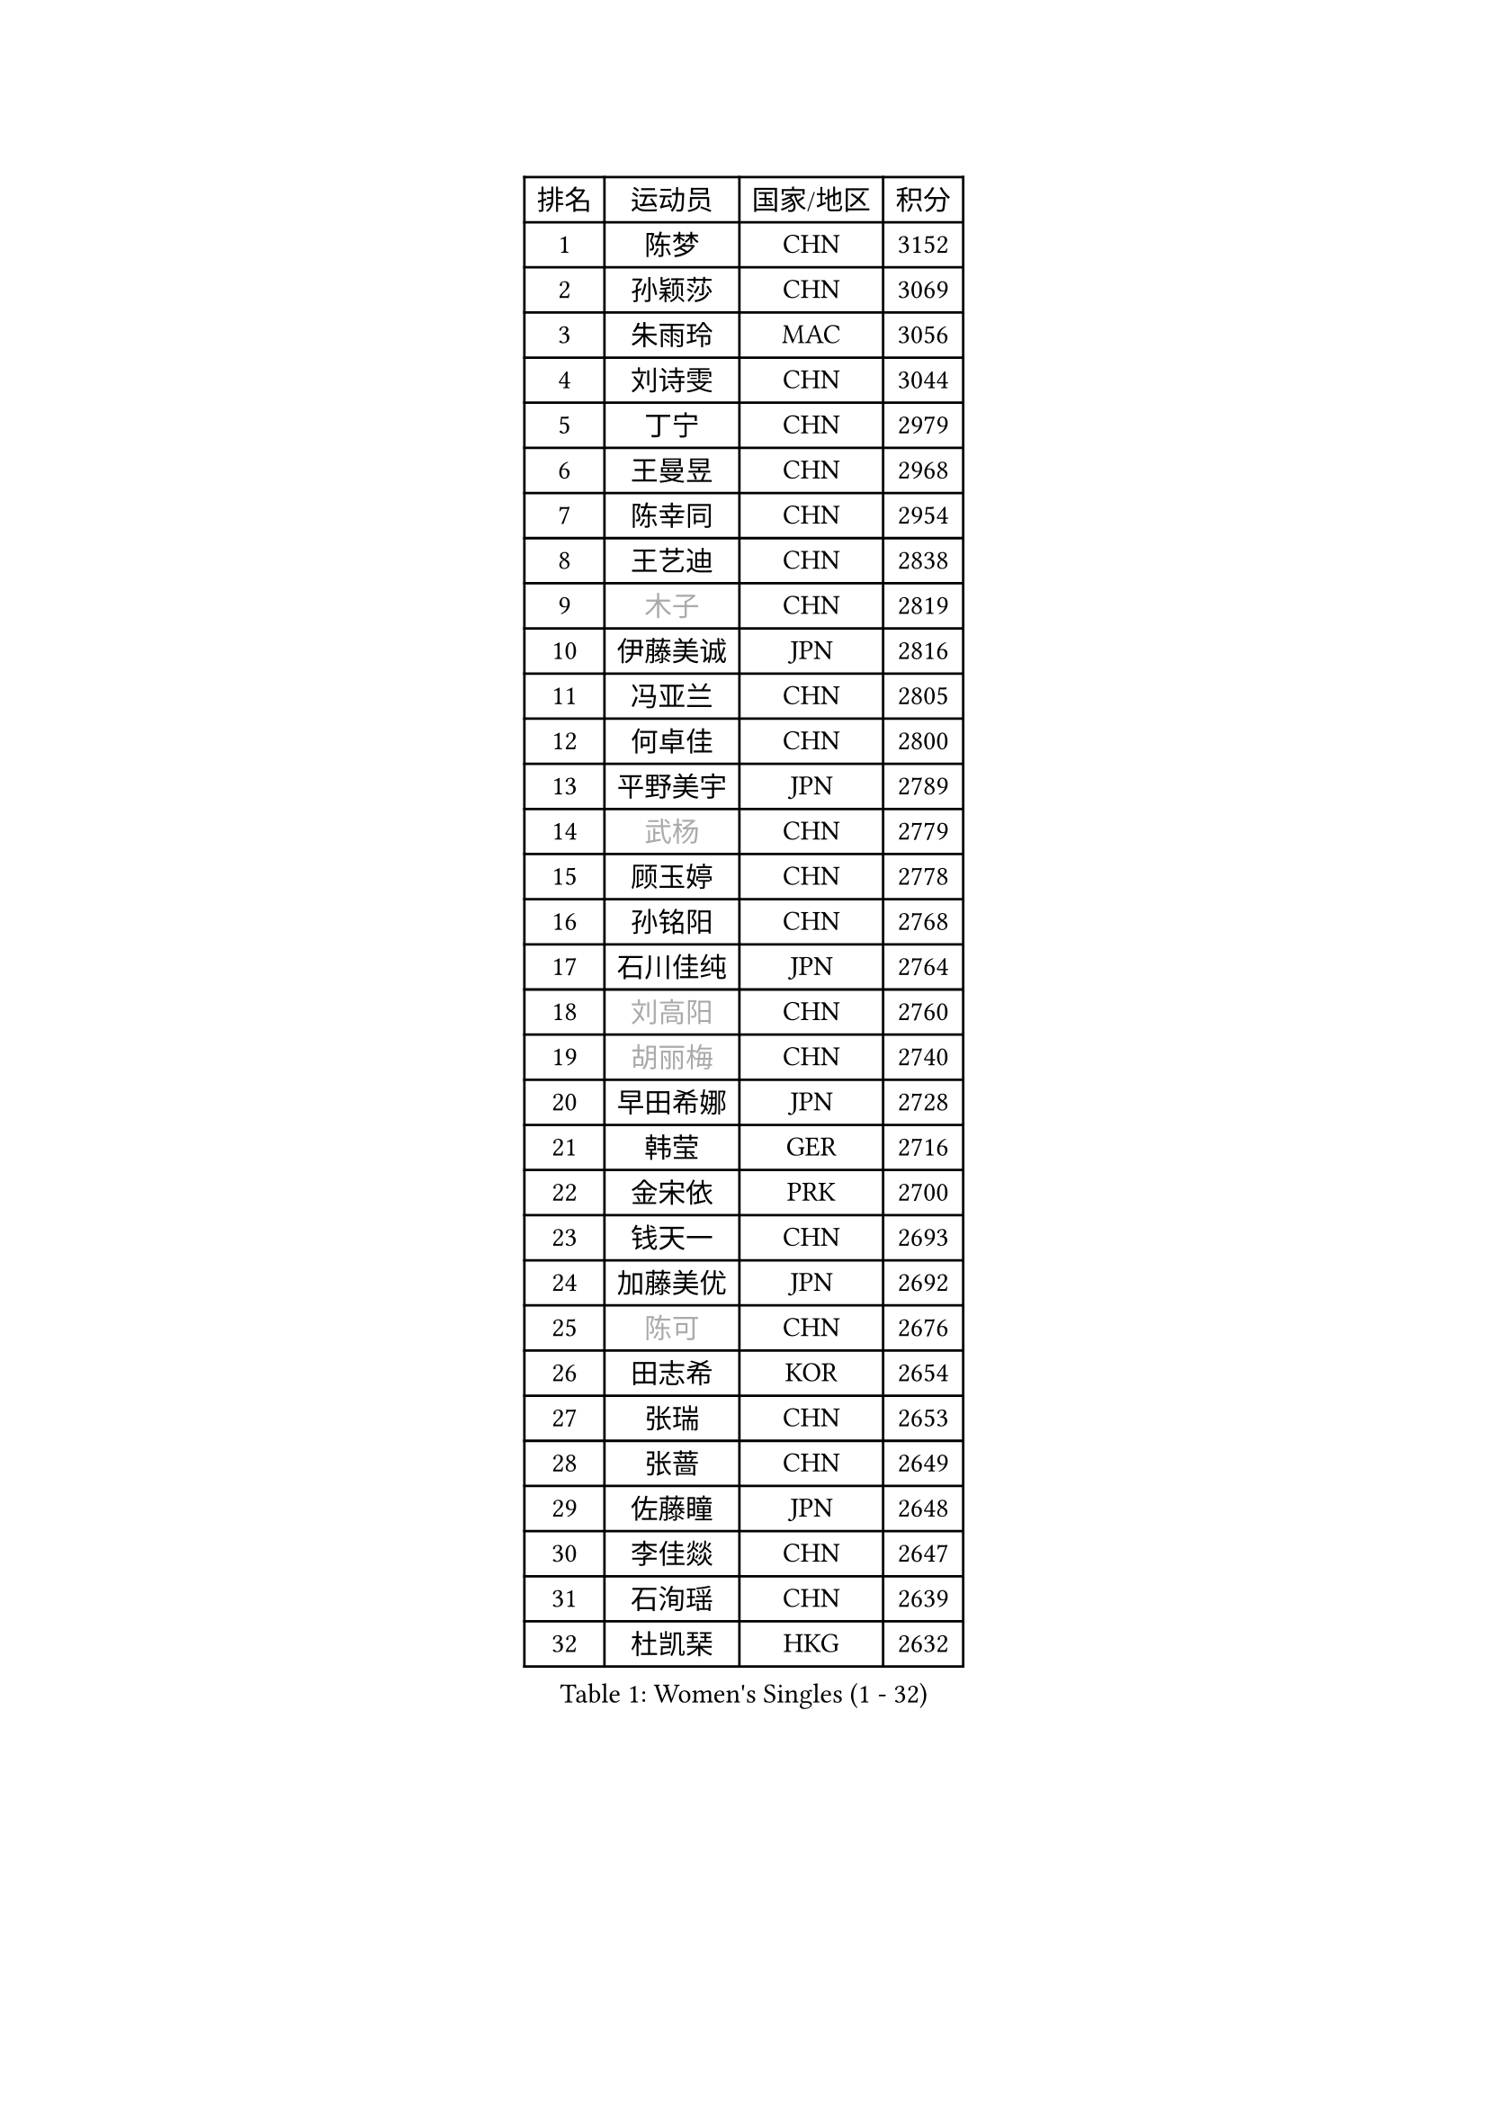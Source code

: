 
#set text(font: ("Courier New", "NSimSun"))
#figure(
  caption: "Women's Singles (1 - 32)",
    table(
      columns: 4,
      [排名], [运动员], [国家/地区], [积分],
      [1], [陈梦], [CHN], [3152],
      [2], [孙颖莎], [CHN], [3069],
      [3], [朱雨玲], [MAC], [3056],
      [4], [刘诗雯], [CHN], [3044],
      [5], [丁宁], [CHN], [2979],
      [6], [王曼昱], [CHN], [2968],
      [7], [陈幸同], [CHN], [2954],
      [8], [王艺迪], [CHN], [2838],
      [9], [#text(gray, "木子")], [CHN], [2819],
      [10], [伊藤美诚], [JPN], [2816],
      [11], [冯亚兰], [CHN], [2805],
      [12], [何卓佳], [CHN], [2800],
      [13], [平野美宇], [JPN], [2789],
      [14], [#text(gray, "武杨")], [CHN], [2779],
      [15], [顾玉婷], [CHN], [2778],
      [16], [孙铭阳], [CHN], [2768],
      [17], [石川佳纯], [JPN], [2764],
      [18], [#text(gray, "刘高阳")], [CHN], [2760],
      [19], [#text(gray, "胡丽梅")], [CHN], [2740],
      [20], [早田希娜], [JPN], [2728],
      [21], [韩莹], [GER], [2716],
      [22], [金宋依], [PRK], [2700],
      [23], [钱天一], [CHN], [2693],
      [24], [加藤美优], [JPN], [2692],
      [25], [#text(gray, "陈可")], [CHN], [2676],
      [26], [田志希], [KOR], [2654],
      [27], [张瑞], [CHN], [2653],
      [28], [张蔷], [CHN], [2649],
      [29], [佐藤瞳], [JPN], [2648],
      [30], [李佳燚], [CHN], [2647],
      [31], [石洵瑶], [CHN], [2639],
      [32], [杜凯琹], [HKG], [2632],
    )
  )#pagebreak()

#set text(font: ("Courier New", "NSimSun"))
#figure(
  caption: "Women's Singles (33 - 64)",
    table(
      columns: 4,
      [排名], [运动员], [国家/地区], [积分],
      [33], [长崎美柚], [JPN], [2632],
      [34], [车晓曦], [CHN], [2628],
      [35], [李倩], [CHN], [2625],
      [36], [冯天薇], [SGP], [2624],
      [37], [刘炜珊], [CHN], [2620],
      [38], [傅玉], [POR], [2617],
      [39], [LIU Xi], [CHN], [2613],
      [40], [于梦雨], [SGP], [2603],
      [41], [木原美悠], [JPN], [2601],
      [42], [#text(gray, "GU Ruochen")], [CHN], [2601],
      [43], [侯美玲], [TUR], [2593],
      [44], [李倩], [POL], [2590],
      [45], [安藤南], [JPN], [2577],
      [46], [妮娜 米特兰姆], [GER], [2567],
      [47], [桥本帆乃香], [JPN], [2565],
      [48], [CHA Hyo Sim], [PRK], [2564],
      [49], [倪夏莲], [LUX], [2564],
      [50], [刘斐], [CHN], [2563],
      [51], [杨晓欣], [MON], [2558],
      [52], [KIM Nam Hae], [PRK], [2558],
      [53], [范思琦], [CHN], [2553],
      [54], [郑怡静], [TPE], [2549],
      [55], [徐孝元], [KOR], [2544],
      [56], [伯纳黛特 斯佐科斯], [ROU], [2536],
      [57], [芝田沙季], [JPN], [2533],
      [58], [李皓晴], [HKG], [2532],
      [59], [SOO Wai Yam Minnie], [HKG], [2520],
      [60], [崔孝珠], [KOR], [2513],
      [61], [MATSUDAIRA Shiho], [JPN], [2512],
      [62], [陈思羽], [TPE], [2505],
      [63], [PESOTSKA Margaryta], [UKR], [2488],
      [64], [佩特丽莎 索尔佳], [GER], [2488],
    )
  )#pagebreak()

#set text(font: ("Courier New", "NSimSun"))
#figure(
  caption: "Women's Singles (65 - 96)",
    table(
      columns: 4,
      [排名], [运动员], [国家/地区], [积分],
      [65], [EKHOLM Matilda], [SWE], [2482],
      [66], [小盐遥菜], [JPN], [2479],
      [67], [#text(gray, "MATSUZAWA Marina")], [JPN], [2479],
      [68], [李佼], [NED], [2478],
      [69], [李洁], [NED], [2478],
      [70], [#text(gray, "NING Jing")], [AZE], [2477],
      [71], [索菲亚 波尔卡诺娃], [AUT], [2477],
      [72], [单晓娜], [GER], [2470],
      [73], [HUANG Yingqi], [CHN], [2470],
      [74], [CHENG Hsien-Tzu], [TPE], [2469],
      [75], [LIU Xin], [CHN], [2468],
      [76], [森樱], [JPN], [2467],
      [77], [梁夏银], [KOR], [2467],
      [78], [申裕斌], [KOR], [2466],
      [79], [浜本由惟], [JPN], [2463],
      [80], [金河英], [KOR], [2462],
      [81], [李芬], [SWE], [2460],
      [82], [MIKHAILOVA Polina], [RUS], [2455],
      [83], [刘佳], [AUT], [2453],
      [84], [LIU Hsing-Yin], [TPE], [2443],
      [85], [阿德里安娜 迪亚兹], [PUR], [2438],
      [86], [布里特 伊尔兰德], [NED], [2434],
      [87], [蒯曼], [CHN], [2433],
      [88], [#text(gray, "LI Jiayuan")], [CHN], [2433],
      [89], [MAEDA Miyu], [JPN], [2428],
      [90], [SOMA Yumeno], [JPN], [2428],
      [91], [曾尖], [SGP], [2427],
      [92], [大藤沙月], [JPN], [2426],
      [93], [#text(gray, "NARUMOTO Ayami")], [JPN], [2419],
      [94], [李时温], [KOR], [2417],
      [95], [#text(gray, "JIA Jun")], [CHN], [2412],
      [96], [陈熠], [CHN], [2410],
    )
  )#pagebreak()

#set text(font: ("Courier New", "NSimSun"))
#figure(
  caption: "Women's Singles (97 - 128)",
    table(
      columns: 4,
      [排名], [运动员], [国家/地区], [积分],
      [97], [李恩惠], [KOR], [2409],
      [98], [#text(gray, "ZUO Yue")], [CHN], [2408],
      [99], [LANG Kristin], [GER], [2406],
      [100], [苏萨西尼 萨维塔布特], [THA], [2406],
      [101], [YUAN Yuan], [CHN], [2406],
      [102], [GRZYBOWSKA-FRANC Katarzyna], [POL], [2404],
      [103], [张墨], [CAN], [2403],
      [104], [#text(gray, "MORIZONO Mizuki")], [JPN], [2402],
      [105], [MATELOVA Hana], [CZE], [2398],
      [106], [BILENKO Tetyana], [UKR], [2396],
      [107], [TIAN Yuan], [CRO], [2394],
      [108], [边宋京], [PRK], [2394],
      [109], [MADARASZ Dora], [HUN], [2389],
      [110], [WU Yue], [USA], [2387],
      [111], [乔治娜 波塔], [HUN], [2384],
      [112], [TAN Wenling], [ITA], [2380],
      [113], [玛妮卡 巴特拉], [IND], [2379],
      [114], [张安], [USA], [2377],
      [115], [YOON Hyobin], [KOR], [2377],
      [116], [邵杰妮], [POR], [2375],
      [117], [#text(gray, "森田美咲")], [JPN], [2372],
      [118], [KIM Byeolnim], [KOR], [2370],
      [119], [郭雨涵], [CHN], [2370],
      [120], [#text(gray, "SO Eka")], [JPN], [2365],
      [121], [LI Xiang], [ITA], [2365],
      [122], [#text(gray, "YAN Chimei")], [SMR], [2365],
      [123], [YOO Eunchong], [KOR], [2364],
      [124], [#text(gray, "MORITA Ayane")], [JPN], [2363],
      [125], [SUN Jiayi], [CRO], [2362],
      [126], [PARK Joohyun], [KOR], [2362],
      [127], [伊丽莎白 萨玛拉], [ROU], [2361],
      [128], [HUANG Fanzhen], [CHN], [2356],
    )
  )